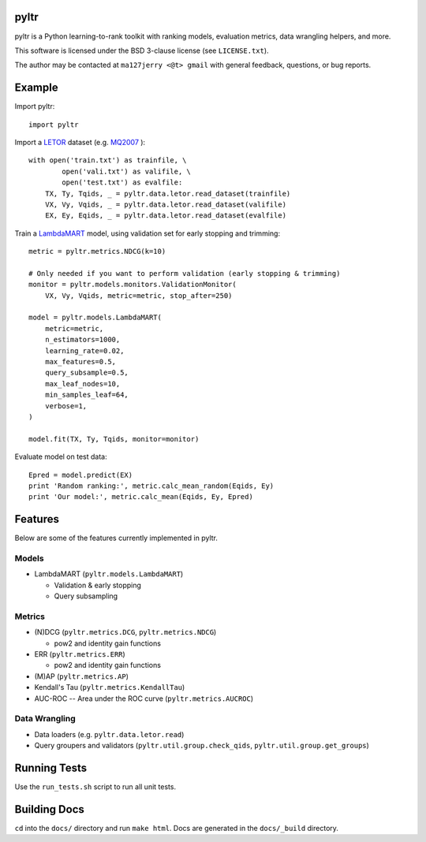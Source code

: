 pyltr
=====

|pypi version| |Build status|

.. |pypi version| image:: https://img.shields.io/pypi/v/pyltr.svg
   :target: https://pypi.python.org/pypi/pyltr
.. |Build status| image:: https://secure.travis-ci.org/jma127/pyltr.svg
   :target: http://travis-ci.org/jma127/pyltr

pyltr is a Python learning-to-rank toolkit with ranking models, evaluation
metrics, data wrangling helpers, and more.

This software is licensed under the BSD 3-clause license (see ``LICENSE.txt``).

The author may be contacted at ``ma127jerry <@t> gmail`` with general
feedback, questions, or bug reports.


Example
=======

Import pyltr::

    import pyltr

Import a `LETOR
<http://research.microsoft.com/en-us/um/beijing/projects/letor/>`_ dataset
(e.g. `MQ2007
<http://research.microsoft.com/en-us/um/beijing/projects/letor/LETOR4.0/Data/MQ2007.rar>`_
)::

    with open('train.txt') as trainfile, \
            open('vali.txt') as valifile, \
            open('test.txt') as evalfile:
        TX, Ty, Tqids, _ = pyltr.data.letor.read_dataset(trainfile)
        VX, Vy, Vqids, _ = pyltr.data.letor.read_dataset(valifile)
        EX, Ey, Eqids, _ = pyltr.data.letor.read_dataset(evalfile)

Train a `LambdaMART
<http://research.microsoft.com/pubs/132652/MSR-TR-2010-82.pdf>`_ model, using
validation set for early stopping and trimming::

    metric = pyltr.metrics.NDCG(k=10)

    # Only needed if you want to perform validation (early stopping & trimming)
    monitor = pyltr.models.monitors.ValidationMonitor(
        VX, Vy, Vqids, metric=metric, stop_after=250)

    model = pyltr.models.LambdaMART(
        metric=metric,
        n_estimators=1000,
        learning_rate=0.02,
        max_features=0.5,
        query_subsample=0.5,
        max_leaf_nodes=10,
        min_samples_leaf=64,
        verbose=1,
    )

    model.fit(TX, Ty, Tqids, monitor=monitor)

Evaluate model on test data::

    Epred = model.predict(EX)
    print 'Random ranking:', metric.calc_mean_random(Eqids, Ey)
    print 'Our model:', metric.calc_mean(Eqids, Ey, Epred)


Features
========

Below are some of the features currently implemented in pyltr.


Models
------
* LambdaMART (``pyltr.models.LambdaMART``)

  - Validation & early stopping

  - Query subsampling


Metrics
-------
* (N)DCG (``pyltr.metrics.DCG``, ``pyltr.metrics.NDCG``)

  - pow2 and identity gain functions

* ERR (``pyltr.metrics.ERR``)

  - pow2 and identity gain functions

* (M)AP (``pyltr.metrics.AP``)

* Kendall's Tau (``pyltr.metrics.KendallTau``)

* AUC-ROC -- Area under the ROC curve (``pyltr.metrics.AUCROC``)


Data Wrangling
--------------
* Data loaders (e.g. ``pyltr.data.letor.read``)

* Query groupers and validators
  (``pyltr.util.group.check_qids``, ``pyltr.util.group.get_groups``)


Running Tests
=============

Use the ``run_tests.sh`` script to run all unit tests.


Building Docs
=============

``cd`` into the ``docs/`` directory and run ``make html``. Docs are generated
in the ``docs/_build`` directory.
